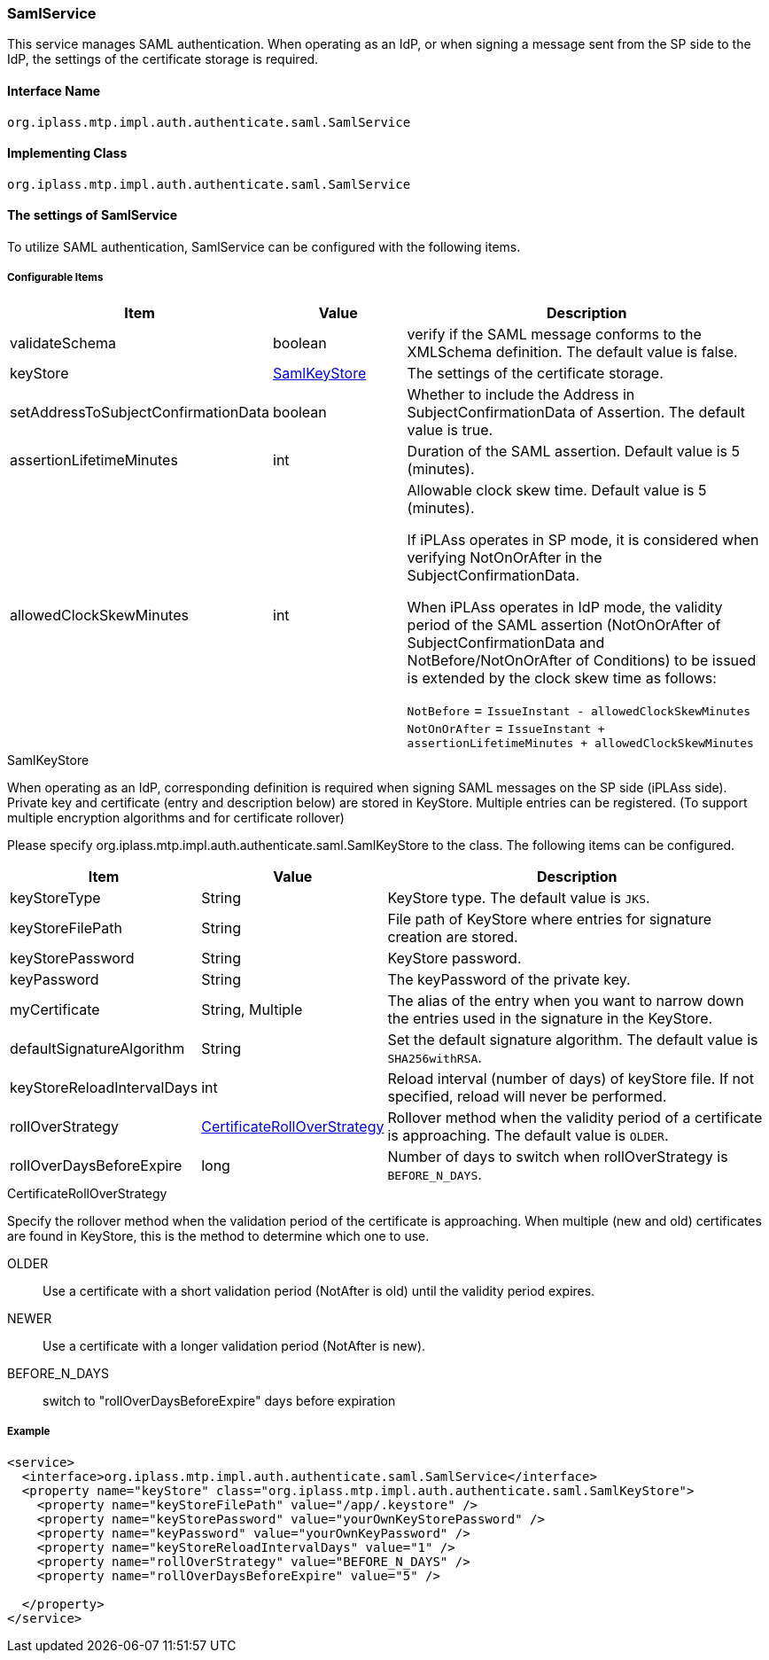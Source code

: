 [[SamlService]]
=== [.eeonly]#SamlService#
This service manages SAML authentication.
When operating as an IdP, or when signing a message sent from the SP side to the IdP, the settings of the certificate storage is required.

==== Interface Name
----
org.iplass.mtp.impl.auth.authenticate.saml.SamlService
----


==== Implementing Class
----
org.iplass.mtp.impl.auth.authenticate.saml.SamlService
----


==== The settings of SamlService
To utilize SAML authentication, SamlService can be configured with the following items.

===== Configurable Items
[cols="1,1,3", options="header"]
|===
| Item | Value | Description
| validateSchema | boolean | verify if the SAML message conforms to the XMLSchema definition. The default value is false.
| keyStore | <<SamlKeyStore>> | The settings of the certificate storage.
| setAddressToSubjectConfirmationData | boolean | Whether to include the Address in SubjectConfirmationData of Assertion. The default value is true.
| assertionLifetimeMinutes | int | Duration of the SAML assertion. Default value is 5 (minutes).
| allowedClockSkewMinutes | int | Allowable clock skew time. Default value is 5 (minutes).

If iPLAss operates in SP mode, it is considered when verifying NotOnOrAfter in the SubjectConfirmationData.

When iPLAss operates in IdP mode, the validity period of the SAML assertion (NotOnOrAfter of SubjectConfirmationData and NotBefore/NotOnOrAfter of Conditions) to be issued is extended by the clock skew time as follows:

`NotBefore` = `IssueInstant - allowedClockSkewMinutes` +
`NotOnOrAfter` = `IssueInstant + assertionLifetimeMinutes + allowedClockSkewMinutes`

|===

////
This is unlikely to be specified on the app side therefore it is not displayed in the list.
| jsr105Provider | String | java.security.Provider 's Implementing Class can be specified.
////

[[SamlKeyStore]]
.SamlKeyStore
When operating as an IdP, corresponding definition is required when signing SAML messages on the SP side (iPLAss side).
Private key and certificate (entry and description below) are stored in KeyStore.
Multiple entries can be registered.
(To support multiple encryption algorithms and for certificate rollover)

Please specify org.iplass.mtp.impl.auth.authenticate.saml.SamlKeyStore to the class.
The following items can be configured.
[cols="1,1,3a", options="header"]
|===
| Item | Value | Description
| keyStoreType | String | KeyStore type. The default value is `JKS`.
| keyStoreFilePath | String | File path of KeyStore where entries for signature creation are stored.
| keyStorePassword | String | KeyStore password.
| keyPassword | String | The keyPassword of the private key.
| myCertificate | String, Multiple | The alias of the entry when you want to narrow down the entries used in the signature in the KeyStore.
| defaultSignatureAlgorithm | String | Set the default signature algorithm. The default value is `SHA256withRSA`.
| keyStoreReloadIntervalDays | int | Reload interval (number of days) of keyStore file.
If not specified, reload will never be performed.
| rollOverStrategy | <<CertificateRollOverStrategy>> | Rollover method when the validity period of a certificate is approaching.
The default value is `OLDER`.
| rollOverDaysBeforeExpire | long | Number of days to switch when rollOverStrategy is `BEFORE_N_DAYS`.
|===

[[CertificateRollOverStrategy]]
.CertificateRollOverStrategy
Specify the rollover method when the validation period of the certificate is approaching.
When multiple (new and old) certificates are found in KeyStore, this is the method to determine which one to use.

OLDER:: Use a certificate with a short validation period (NotAfter is old) until the validity period expires.
NEWER:: Use a certificate with a longer validation period (NotAfter is new).
BEFORE_N_DAYS :: switch to "rollOverDaysBeforeExpire" days before expiration

===== Example
[source,xml]
----
<service>
  <interface>org.iplass.mtp.impl.auth.authenticate.saml.SamlService</interface>
  <property name="keyStore" class="org.iplass.mtp.impl.auth.authenticate.saml.SamlKeyStore">
    <property name="keyStoreFilePath" value="/app/.keystore" />
    <property name="keyStorePassword" value="yourOwnKeyStorePassword" />
    <property name="keyPassword" value="yourOwnKeyPassword" />
    <property name="keyStoreReloadIntervalDays" value="1" />
    <property name="rollOverStrategy" value="BEFORE_N_DAYS" />
    <property name="rollOverDaysBeforeExpire" value="5" />

  </property>
</service>
----
